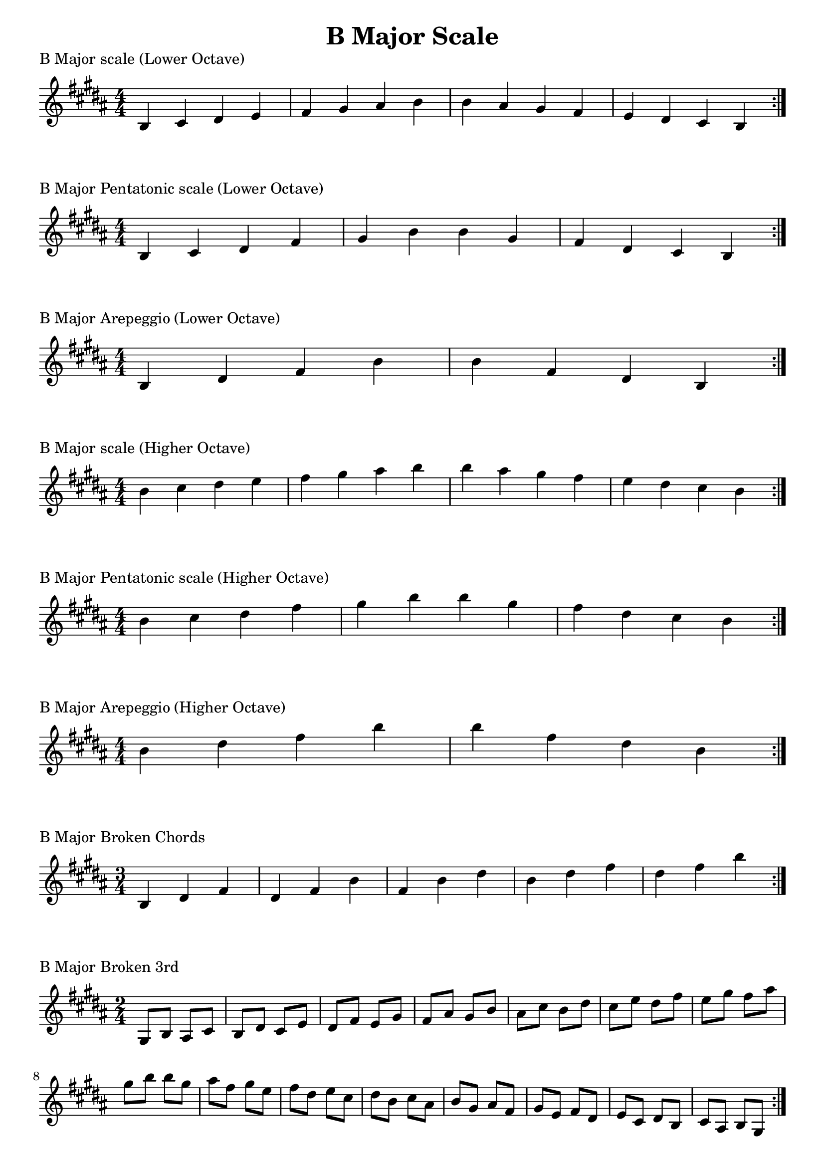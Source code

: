 \header {
  title = "B Major Scale"
}

%\version "2.19.82"


global = {
    \key b \major
    \numericTimeSignature
    \time 4/4
}

vara = {
    \key b \major
    \numericTimeSignature
    \time 3/4
}

varb = {
    \key b \major
    \numericTimeSignature
    \time 2/4
}

\markup{"B Major scale (Lower Octave)"}
\score {{
    \global
    \relative c' {
       b cis dis e fis gis ais b b ais gis fis e dis cis b
        \bar ":|."
    }
}
}

\markup{"B Major Pentatonic scale (Lower Octave)"}
\score {{
    \global
    \relative c' {
       b cis dis fis gis b b gis fis dis cis b
        \bar ":|."
    }
}
}

\markup{"B Major Arepeggio (Lower Octave)"}
\score {{
    \global
    \relative c' {
       b dis fis b b fis dis b
        \bar ":|."
    }
}
}

\markup{"B Major scale (Higher Octave)"}
\score {{
    \global
    \relative c'' {
       b cis dis e fis gis ais b b ais gis fis e dis cis b
        \bar ":|."
    }
}
}

\markup{"B Major Pentatonic scale (Higher Octave)"}
\score {{
    \global
    \relative c'' {
       b cis dis fis gis b b gis fis dis cis b
        \bar ":|."
    }
}
}

\markup{"B Major Arepeggio (Higher Octave)"}
\score {{
    \global
    \relative c'' {
       b dis fis b b fis dis b
        \bar ":|."
    }
}
}

\markup{"B Major Broken Chords"}
\score {{
    \vara
    \relative c' {
	b dis fis
	dis fis b
	fis b dis
	b dis fis
	dis fis b
        \bar ":|."
    }
}
}

\markup{"B Major Broken 3rd"}
\score {{
    \varb
     \relative c' {
 gis8 b
       ais cis
       b dis
       cis e
       dis fis
       e gis
       fis ais
       gis b
       ais cis
       b dis
       cis e
       dis fis
       e gis
       fis ais
       gis b

        b gis       
        ais fis       
        gis e       
        fis dis       
        e cis       
        dis b       
        cis ais       
        b gis       
        ais fis
        gis e       
        fis dis       
        e cis       
        dis b       
        cis ais       
        b gis

       

        \bar ":|."
    }
}
}

\markup{"B Major sequence"}
\score {{
    \global
     \relative c' {
       gis8 ais b cis
        ais b cis dis
        b cis dis e
        cis dis e fis
        dis e fis gis
        e fis gis ais
        fis gis ais b
        gis ais b cis
        ais b cis dis
        b cis dis e
        cis dis e fis
        dis e fis gis
        e fis gis ais
        fis gis ais b

        b ais gis fis        
        ais gis fis e        
        gis fis e dis        
        fis e dis cis        
        e dis cis b        
        dis cis b ais        
        cis b ais gis        
        b ais gis fis        
        ais gis fis e        
        gis fis e dis        
        fis e dis cis        
        e dis cis b        
        dis cis b ais        
        cis b ais gis


        \bar ":|."
    }
}
}

\markup{"Rythym Pattern "}
\score {{
    \global
     {
       a'4 \downbow a' \upbow a'\downbow a' \upbow \bar "||" 
       a' \downbow (a') a' \upbow (a')  \bar "||"
        a' \downbow (a' a' a')  a'\upbow  (a' a' a')\bar "||"
        \bar ":|."
    }
}
}

\markup{"B Major Keys "}
\score {{
    \global
     \relative c' {
        gis4 ais b cis | dis e fis gis | ais gis fis e | dis cis b ais  \bar "||" \break
                ais b cis dis | e fis gis ais | b ais gis fis | e dis cis b  \bar "||" \break
                b cis dis e | fis gis ais b | cis b ais gis | fis e dis cis  \bar "||" \break
                cis dis e fis | gis ais b cis | dis cis b ais | gis fis e dis  \bar "||" \break
                dis e fis gis | ais b cis dis | e dis cis b | ais gis fis e  \bar "||" \break
                e fis gis ais | b cis dis e | fis e dis cis | b ais gis fis  \bar "||" \break
                fis gis ais b | cis dis e fis | gis fis e dis | cis b ais gis  \bar "||" \break
                gis ais b cis | dis e fis gis | ais gis fis e | dis cis b ais  \bar "||" \break
                ais b cis dis | e fis gis ais | gis ais gis fis | e dis cis b  
        \bar ":|."
    }
}
}


\markup{"B Major scale (2 Octave)"}
\score {{
    \global
    \relative c' {
       b2 cis4 dis e fis gis ais b2 cis4 dis e fis gis ais b2 b2 ais4 gis fis e dis cis b2 ais4 gis fis e dis cis b2
        \bar ":|."
    }
}
}

\markup{"B Major Pentatonic scale (2 Octave)"}
\score {{
    \global
    \relative c' {
        b2 cis4 dis fis gis b2 cis4 dis fis gis b2 b2 gis4 fis dis cis b2 gis4 fis dis cis b2
        \bar ":|."
    }
}
}

\markup{"B Major Arepeggio (2 Octave)"}
\score {{
    \global
    \relative c' {
       b dis fis b dis fis b b fis dis b fis dis b
        \bar ":|."
    }
}
}
\layout {
    indent = #0
    ragged-last = ##f
}
